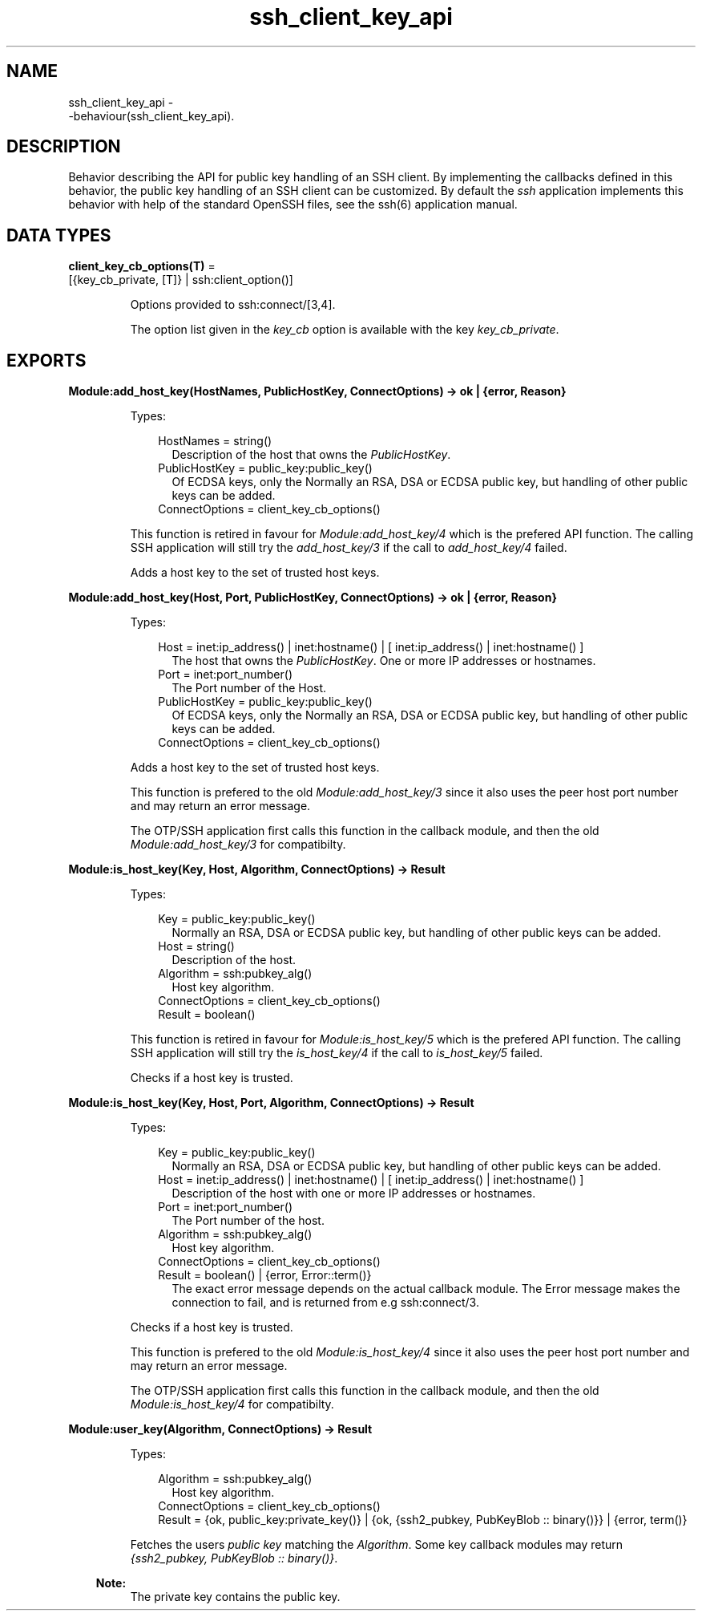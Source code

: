 .TH ssh_client_key_api 3 "ssh 4.10" "Ericsson AB" "Erlang Module Definition"
.SH NAME
ssh_client_key_api \- 
     -behaviour(ssh_client_key_api).
  
.SH DESCRIPTION
.LP
Behavior describing the API for public key handling of an SSH client\&. By implementing the callbacks defined in this behavior, the public key handling of an SSH client can be customized\&. By default the \fIssh\fR\& application implements this behavior with help of the standard OpenSSH files, see the  ssh(6) application manual\&.
.SH DATA TYPES
.nf

\fBclient_key_cb_options(T)\fR\& = 
.br
    [{key_cb_private, [T]} | ssh:client_option()]
.br
.fi
.RS
.LP
Options provided to ssh:connect/[3,4]\&.
.LP
The option list given in the \fIkey_cb\fR\& option is available with the key \fIkey_cb_private\fR\&\&.
.RE
.SH EXPORTS
.LP
.B
Module:add_host_key(HostNames, PublicHostKey, ConnectOptions) -> ok | {error, Reason}
.br
.RS
.LP
Types:

.RS 3
HostNames = string()
.br
.RS 2
Description of the host that owns the \fIPublicHostKey\fR\&\&.
.RE
PublicHostKey = public_key:public_key()
.br
.RS 2
Of ECDSA keys, only the Normally an RSA, DSA or ECDSA public key, but handling of other public keys can be added\&.
.RE
ConnectOptions = client_key_cb_options()
.br
.RE
.RE
.RS
.LP
This function is retired in favour for \fIModule:add_host_key/4\fR\& which is the prefered API function\&. The calling SSH application will still try the \fIadd_host_key/3\fR\& if the call to \fIadd_host_key/4\fR\& failed\&.
.LP
Adds a host key to the set of trusted host keys\&.
.RE
.LP
.B
Module:add_host_key(Host, Port, PublicHostKey, ConnectOptions) -> ok | {error, Reason}
.br
.RS
.LP
Types:

.RS 3
Host = inet:ip_address() | inet:hostname() | [ inet:ip_address() | inet:hostname() ]
.br
.RS 2
The host that owns the \fIPublicHostKey\fR\&\&. One or more IP addresses or hostnames\&.
.RE
Port = inet:port_number()
.br
.RS 2
The Port number of the Host\&.
.RE
PublicHostKey = public_key:public_key()
.br
.RS 2
Of ECDSA keys, only the Normally an RSA, DSA or ECDSA public key, but handling of other public keys can be added\&.
.RE
ConnectOptions = client_key_cb_options()
.br
.RE
.RE
.RS
.LP
Adds a host key to the set of trusted host keys\&.
.LP
This function is prefered to the old \fIModule:add_host_key/3\fR\& since it also uses the peer host port number and may return an error message\&.
.LP
The OTP/SSH application first calls this function in the callback module, and then the old \fIModule:add_host_key/3\fR\& for compatibilty\&.
.RE
.LP
.B
Module:is_host_key(Key, Host, Algorithm, ConnectOptions) -> Result
.br
.RS
.LP
Types:

.RS 3
Key = public_key:public_key()
.br
.RS 2
Normally an RSA, DSA or ECDSA public key, but handling of other public keys can be added\&.
.RE
Host = string()
.br
.RS 2
Description of the host\&.
.RE
Algorithm = ssh:pubkey_alg()
.br
.RS 2
Host key algorithm\&.
.RE
ConnectOptions = client_key_cb_options()
.br
Result = boolean()
.br
.RE
.RE
.RS
.LP
This function is retired in favour for \fIModule:is_host_key/5\fR\& which is the prefered API function\&. The calling SSH application will still try the \fIis_host_key/4\fR\& if the call to \fIis_host_key/5\fR\& failed\&.
.LP
Checks if a host key is trusted\&.
.RE
.LP
.B
Module:is_host_key(Key, Host, Port, Algorithm, ConnectOptions) -> Result
.br
.RS
.LP
Types:

.RS 3
Key = public_key:public_key()
.br
.RS 2
Normally an RSA, DSA or ECDSA public key, but handling of other public keys can be added\&.
.RE
Host = inet:ip_address() | inet:hostname() | [ inet:ip_address() | inet:hostname() ]
.br
.RS 2
Description of the host with one or more IP addresses or hostnames\&.
.RE
Port = inet:port_number()
.br
.RS 2
The Port number of the host\&.
.RE
Algorithm = ssh:pubkey_alg()
.br
.RS 2
Host key algorithm\&.
.RE
ConnectOptions = client_key_cb_options()
.br
Result = boolean() | {error, Error::term()}
.br
.RS 2
The exact error message depends on the actual callback module\&. The Error message makes the connection to fail, and is returned from e\&.g ssh:connect/3\&.
.RE
.RE
.RE
.RS
.LP
Checks if a host key is trusted\&.
.LP
This function is prefered to the old \fIModule:is_host_key/4\fR\& since it also uses the peer host port number and may return an error message\&.
.LP
The OTP/SSH application first calls this function in the callback module, and then the old \fIModule:is_host_key/4\fR\& for compatibilty\&.
.RE
.LP
.B
Module:user_key(Algorithm, ConnectOptions) -> Result
.br
.RS
.LP
Types:

.RS 3
Algorithm = ssh:pubkey_alg()
.br
.RS 2
Host key algorithm\&.
.RE
ConnectOptions = client_key_cb_options()
.br
Result = {ok, public_key:private_key()} | {ok, {ssh2_pubkey, PubKeyBlob :: binary()}} | {error, term()}
.br
.RE
.RE
.RS
.LP
Fetches the users \fIpublic key\fR\& matching the \fIAlgorithm\fR\&\&. Some key callback modules may return \fI{ssh2_pubkey, PubKeyBlob :: binary()}\fR\&\&.
.LP

.RS -4
.B
Note:
.RE
The private key contains the public key\&.

.RE